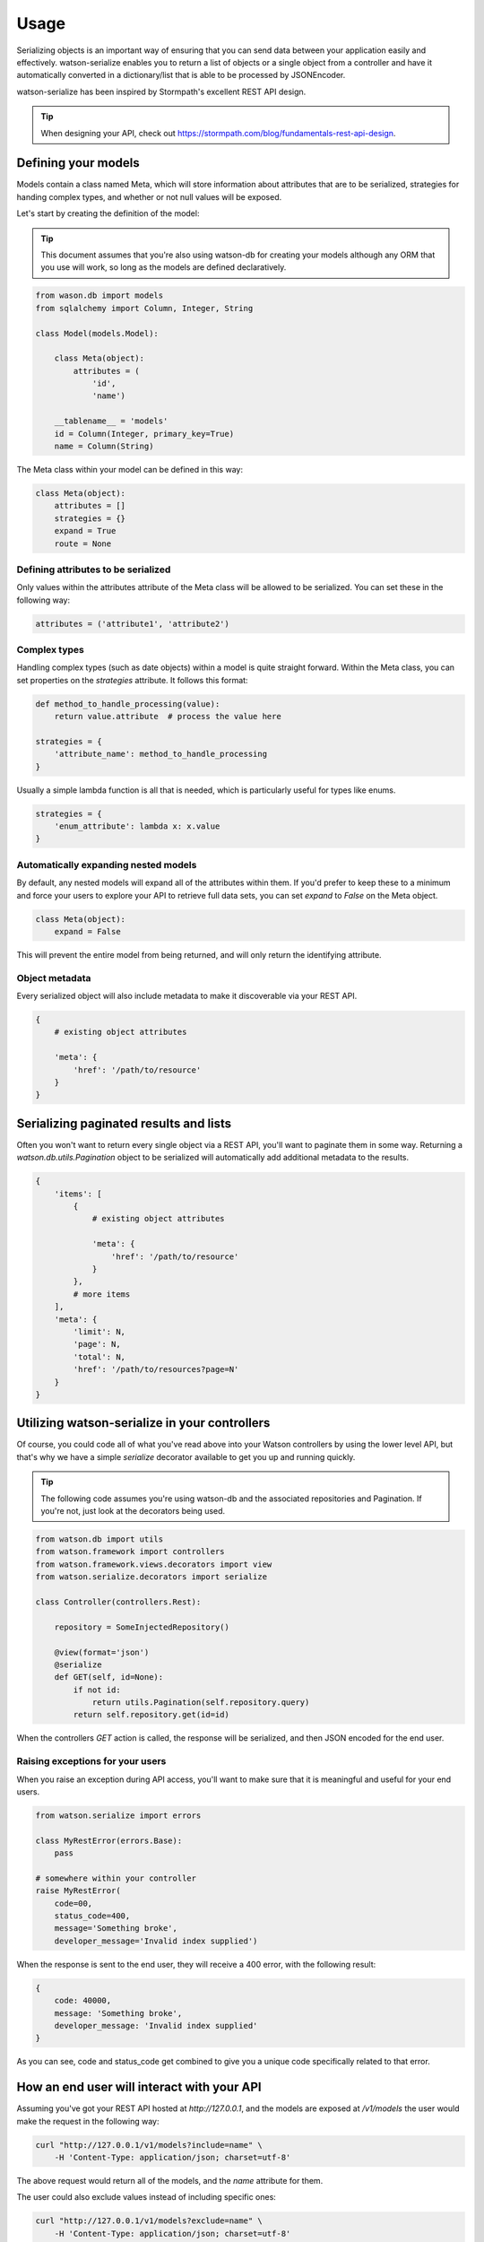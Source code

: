 Usage
=====

Serializing objects is an important way of ensuring that you can send data between
your application easily and effectively. watson-serialize enables you to
return a list of objects or a single object from a controller and have it
automatically converted in a dictionary/list that is able to be processed
by JSONEncoder.

watson-serialize has been inspired by Stormpath's excellent REST API design.

.. tip::
    When designing your API, check out https://stormpath.com/blog/fundamentals-rest-api-design.


Defining your models
--------------------

Models contain a class named Meta, which will store information about
attributes that are to be serialized, strategies for handing complex types,
and whether or not null values will be exposed.

Let's start by creating the definition of the model:

.. tip::
    This document assumes that you're also using watson-db for creating your models
    although any ORM that you use will work, so long as the models are defined declaratively.

.. code-block:: python

    from wason.db import models
    from sqlalchemy import Column, Integer, String

    class Model(models.Model):

        class Meta(object):
            attributes = (
                'id',
                'name')

        __tablename__ = 'models'
        id = Column(Integer, primary_key=True)
        name = Column(String)


The Meta class within your model can be defined in this way:


.. code-block:: python

    class Meta(object):
        attributes = []
        strategies = {}
        expand = True
        route = None


Defining attributes to be serialized
^^^^^^^^^^^^^^^^^^^^^^^^^^^^^^^^^^^^

Only values within the attributes attribute of the Meta class will be allowed
to be serialized. You can set these in the following way:

.. code-block:: python

    attributes = ('attribute1', 'attribute2')

Complex types
^^^^^^^^^^^^^

Handling complex types (such as date objects) within a model is quite straight forward.
Within the Meta class, you can set properties on the `strategies` attribute. It
follows this format:

.. code-block:: python

    def method_to_handle_processing(value):
        return value.attribute  # process the value here

    strategies = {
        'attribute_name': method_to_handle_processing
    }

Usually a simple lambda function is all that is needed, which is particularly
useful for types like enums.

.. code-block:: python

    strategies = {
        'enum_attribute': lambda x: x.value
    }

Automatically expanding nested models
^^^^^^^^^^^^^^^^^^^^^^^^^^^^^^^^^^^^^^

By default, any nested models will expand all of the attributes within them.
If you'd prefer to keep these to a minimum and force your users to explore your
API to retrieve full data sets, you can set `expand` to `False` on the Meta object.

.. code-block:: python

    class Meta(object):
        expand = False

This will prevent the entire model from being returned, and will only return
the identifying attribute.

Object metadata
^^^^^^^^^^^^^^^

Every serialized object will also include metadata to make it discoverable via
your REST API.

.. code-block:: python

    {
        # existing object attributes

        'meta': {
            'href': '/path/to/resource'
        }
    }

Serializing paginated results and lists
---------------------------------------

Often you won't want to return every single object via a REST API, you'll want
to paginate them in some way. Returning a `watson.db.utils.Pagination` object
to be serialized will automatically add additional metadata to the results.

.. code-block:: python

    {
        'items': [
            {
                # existing object attributes

                'meta': {
                    'href': '/path/to/resource'
                }
            },
            # more items
        ],
        'meta': {
            'limit': N,
            'page': N,
            'total': N,
            'href': '/path/to/resources?page=N'
        }
    }

Utilizing watson-serialize in your controllers
----------------------------------------------

Of course, you could code all of what you've read above into your Watson
controllers by using the lower level API, but that's why we have a
simple `serialize` decorator available to get you up and running quickly.

.. tip::
    The following code assumes you're using watson-db and the associated
    repositories and Pagination. If you're not, just look at the decorators
    being used.

.. code-block:: python

    from watson.db import utils
    from watson.framework import controllers
    from watson.framework.views.decorators import view
    from watson.serialize.decorators import serialize

    class Controller(controllers.Rest):

        repository = SomeInjectedRepository()

        @view(format='json')
        @serialize
        def GET(self, id=None):
            if not id:
                return utils.Pagination(self.repository.query)
            return self.repository.get(id=id)

When the controllers `GET` action is called, the response will be serialized,
and then JSON encoded for the end user.

Raising exceptions for your users
^^^^^^^^^^^^^^^^^^^^^^^^^^^^^^^^^

When you raise an exception during API access, you'll want to make sure that it
is meaningful and useful for your end users.

.. code-block:: python

    from watson.serialize import errors

    class MyRestError(errors.Base):
        pass

    # somewhere within your controller
    raise MyRestError(
        code=00,
        status_code=400,
        message='Something broke',
        developer_message='Invalid index supplied')

When the response is sent to the end user, they will receive a 400 error, with
the following result:

.. code-block:: javascript

    {
        code: 40000,
        message: 'Something broke',
        developer_message: 'Invalid index supplied'
    }

As you can see, code and status_code get combined to give you a unique code
specifically related to that error.

How an end user will interact with your API
-------------------------------------------

Assuming you've got your REST API hosted at `http://127.0.0.1`, and the models
are exposed at `/v1/models` the user would
make the request in the following way:

.. code-block:: shell

    curl "http://127.0.0.1/v1/models?include=name" \
        -H 'Content-Type: application/json; charset=utf-8'

The above request would return all of the models, and the `name` attribute for
them.

The user could also exclude values instead of including specific ones:

.. code-block:: shell

    curl "http://127.0.0.1/v1/models?exclude=name" \
        -H 'Content-Type: application/json; charset=utf-8'

This would return every attribute on the models except for the name attribute.

All of the query strings are just comma separated values, for example `?include=attribute,attribute2.

If you have chosen to prevent nested models from being expanded by default,
the user will need to request the relevant attributes:

.. code-block:: shell

    curl "http://127.0.0.1/v1/models?include=nested(*)" \
        -H 'Content-Type: application/json; charset=utf-8'

This would return every attribute on all models within the `nested` attribute.

.. code-block:: shell

    curl "http://127.0.0.1/v1/models?include=nested(name)" \
        -H 'Content-Type: application/json; charset=utf-8'

This would return the `name` attribute on all models within the `nested` attribute.

It's up to you to decide how you'll structure the API itself, as well as the
authentication methods for it. There's some great authentication providers
available in `watson-auth` which can be seemlessly integrated into your API.
